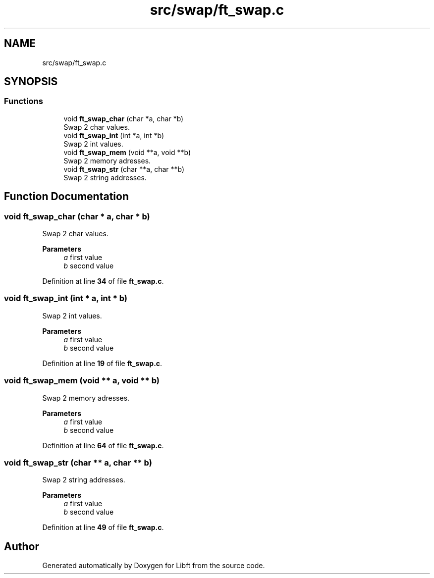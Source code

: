 .TH "src/swap/ft_swap.c" 3 "Mon Feb 17 2025 19:18:19" "Libft" \" -*- nroff -*-
.ad l
.nh
.SH NAME
src/swap/ft_swap.c
.SH SYNOPSIS
.br
.PP
.SS "Functions"

.in +1c
.ti -1c
.RI "void \fBft_swap_char\fP (char *a, char *b)"
.br
.RI "Swap 2 char values\&. "
.ti -1c
.RI "void \fBft_swap_int\fP (int *a, int *b)"
.br
.RI "Swap 2 int values\&. "
.ti -1c
.RI "void \fBft_swap_mem\fP (void **a, void **b)"
.br
.RI "Swap 2 memory adresses\&. "
.ti -1c
.RI "void \fBft_swap_str\fP (char **a, char **b)"
.br
.RI "Swap 2 string addresses\&. "
.in -1c
.SH "Function Documentation"
.PP 
.SS "void ft_swap_char (char * a, char * b)"

.PP
Swap 2 char values\&. 
.PP
\fBParameters\fP
.RS 4
\fIa\fP first value 
.br
\fIb\fP second value 
.RE
.PP

.PP
Definition at line \fB34\fP of file \fBft_swap\&.c\fP\&.
.SS "void ft_swap_int (int * a, int * b)"

.PP
Swap 2 int values\&. 
.PP
\fBParameters\fP
.RS 4
\fIa\fP first value 
.br
\fIb\fP second value 
.RE
.PP

.PP
Definition at line \fB19\fP of file \fBft_swap\&.c\fP\&.
.SS "void ft_swap_mem (void ** a, void ** b)"

.PP
Swap 2 memory adresses\&. 
.PP
\fBParameters\fP
.RS 4
\fIa\fP first value 
.br
\fIb\fP second value 
.RE
.PP

.PP
Definition at line \fB64\fP of file \fBft_swap\&.c\fP\&.
.SS "void ft_swap_str (char ** a, char ** b)"

.PP
Swap 2 string addresses\&. 
.PP
\fBParameters\fP
.RS 4
\fIa\fP first value 
.br
\fIb\fP second value 
.RE
.PP

.PP
Definition at line \fB49\fP of file \fBft_swap\&.c\fP\&.
.SH "Author"
.PP 
Generated automatically by Doxygen for Libft from the source code\&.
